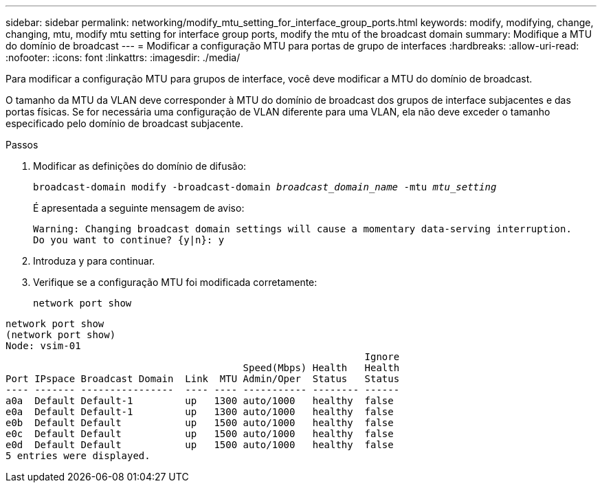 ---
sidebar: sidebar 
permalink: networking/modify_mtu_setting_for_interface_group_ports.html 
keywords: modify, modifying, change, changing, mtu, modify mtu setting for interface group ports, modify the mtu of the broadcast domain 
summary: Modifique a MTU do domínio de broadcast 
---
= Modificar a configuração MTU para portas de grupo de interfaces
:hardbreaks:
:allow-uri-read: 
:nofooter: 
:icons: font
:linkattrs: 
:imagesdir: ./media/


[role="lead"]
Para modificar a configuração MTU para grupos de interface, você deve modificar a MTU do domínio de broadcast.

O tamanho da MTU da VLAN deve corresponder à MTU do domínio de broadcast dos grupos de interface subjacentes e das portas físicas. Se for necessária uma configuração de VLAN diferente para uma VLAN, ela não deve exceder o tamanho especificado pelo domínio de broadcast subjacente.

.Passos
. Modificar as definições do domínio de difusão:
+
`broadcast-domain modify -broadcast-domain _broadcast_domain_name_ -mtu _mtu_setting_`

+
É apresentada a seguinte mensagem de aviso:

+
....
Warning: Changing broadcast domain settings will cause a momentary data-serving interruption.
Do you want to continue? {y|n}: y
....
. Introduza y para continuar.
. Verifique se a configuração MTU foi modificada corretamente:
+
`network port show`



....
network port show
(network port show)
Node: vsim-01
                                                              Ignore
                                         Speed(Mbps) Health   Health
Port IPspace Broadcast Domain  Link  MTU Admin/Oper  Status   Status
---- ------- ----------------  ---- ---- ----------- -------- ------
a0a  Default Default-1         up   1300 auto/1000   healthy  false
e0a  Default Default-1         up   1300 auto/1000   healthy  false
e0b  Default Default           up   1500 auto/1000   healthy  false
e0c  Default Default           up   1500 auto/1000   healthy  false
e0d  Default Default           up   1500 auto/1000   healthy  false
5 entries were displayed.
....